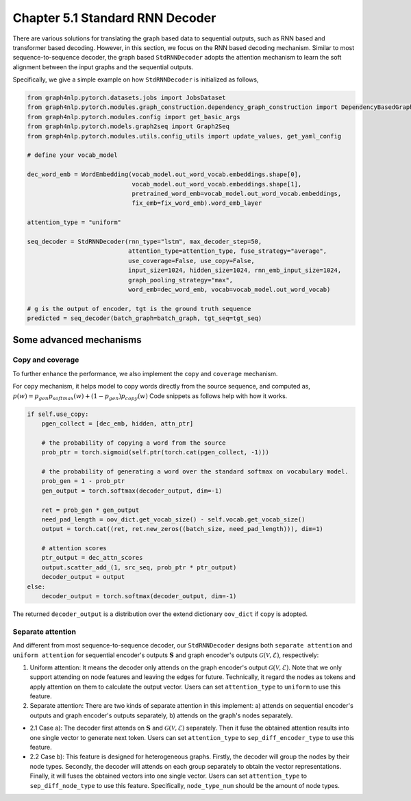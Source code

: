 .. _std-rnn-decoder:

Chapter 5.1 Standard RNN Decoder
================================

There are various solutions for translating the graph based data to sequential outputs, such as RNN based and transformer based decoding.
However, in this section, we focus on the RNN based decoding mechanism.
Similar to most sequence-to-sequence decoder, the graph based ``StdRNNDecoder`` adopts the attention mechanism to learn
the soft alignment between the input graphs and the sequential outputs.

Specifically, we give a simple example on how ``StdRNNDecoder`` is initialized as follows,

.. code:: python

    from graph4nlp.pytorch.datasets.jobs import JobsDataset
    from graph4nlp.pytorch.modules.graph_construction.dependency_graph_construction import DependencyBasedGraphConstruction
    from graph4nlp.pytorch.modules.config import get_basic_args
    from graph4nlp.pytorch.models.graph2seq import Graph2Seq
    from graph4nlp.pytorch.modules.utils.config_utils import update_values, get_yaml_config

    # define your vocab_model

    dec_word_emb = WordEmbedding(vocab_model.out_word_vocab.embeddings.shape[0],
                                 vocab_model.out_word_vocab.embeddings.shape[1],
                                 pretrained_word_emb=vocab_model.out_word_vocab.embeddings,
                                 fix_emb=fix_word_emb).word_emb_layer

    attention_type = "uniform"

    seq_decoder = StdRNNDecoder(rnn_type="lstm", max_decoder_step=50,
                                attention_type=attention_type, fuse_strategy="average",
                                use_coverage=False, use_copy=False,
                                input_size=1024, hidden_size=1024, rnn_emb_input_size=1024,
                                graph_pooling_strategy="max",
                                word_emb=dec_word_emb, vocab=vocab_model.out_word_vocab)

    # g is the output of encoder, tgt is the ground truth sequence
    predicted = seq_decoder(batch_graph=batch_graph, tgt_seq=tgt_seq)

Some advanced mechanisms
------------------------

Copy and coverage
`````````````````
To further enhance the performance, we also implement the ``copy`` and ``coverage`` mechanism.  

For ``copy`` mechanism, it helps model to copy words directly from the source sequence, and computed as, 
:math:`p(w) = p_{gen}  p_{softmax}(w) + (1 - p_{gen})  p_{copy}(w)`
Code snippets as follows help with how it works.

.. code:: python

    if self.use_copy:
        pgen_collect = [dec_emb, hidden, attn_ptr]

        # the probability of copying a word from the source
        prob_ptr = torch.sigmoid(self.ptr(torch.cat(pgen_collect, -1)))

        # the probability of generating a word over the standard softmax on vocabulary model.
        prob_gen = 1 - prob_ptr 
        gen_output = torch.softmax(decoder_output, dim=-1)

        ret = prob_gen * gen_output
        need_pad_length = oov_dict.get_vocab_size() - self.vocab.get_vocab_size()
        output = torch.cat((ret, ret.new_zeros((batch_size, need_pad_length))), dim=1)

        # attention scores
        ptr_output = dec_attn_scores
        output.scatter_add_(1, src_seq, prob_ptr * ptr_output)
        decoder_output = output
    else:
        decoder_output = torch.softmax(decoder_output, dim=-1)

The returned ``decoder_output`` is a distribution over the extend dictionary ``oov_dict`` if ``copy`` is adopted.



Separate attention
``````````````````
And different from most sequence-to-sequence decoder, our ``StdRNNDecoder`` designs both ``separate attention`` and ``uniform attention`` for sequential encoder's outputs :math:`\mathbf{S}` and graph encoder's outputs :math:`\mathcal{G}(\mathcal{V}, \mathcal{E})`, respectively:

1. Uniform attention: It means the decoder only attends on the graph encoder's output :math:`\mathcal{G}(\mathcal{V}, \mathcal{E})`. Note that we only support attending on node features and leaving the edges for future. Technically, it regard the nodes as tokens and apply attention on them to calculate the output vector. Users can set ``attention_type`` to ``uniform`` to use this feature.

2. Separate attention: There are two kinds of separate attention in this implement: a) attends on sequential encoder's outputs and graph encoder's outputs separately, b) attends on the graph's nodes separately.

* 2.1 Case a): The decoder first attends on :math:`\mathbf{S}` and :math:`\mathcal{G}(\mathcal{V}, \mathcal{E})` separately. Then it fuse the obtained attention results into one single vector to generate next token. Users can set ``attention_type`` to ``sep_diff_encoder_type`` to use this feature.

* 2.2 Case b): This feature is designed for heterogeneous graphs. Firstly, the decoder will group the nodes by their node types. Secondly, the decoder will attends on each group separately to obtain the vector representations. Finally, it will fuses the obtained vectors into one single vector. Users can set ``attention_type`` to ``sep_diff_node_type`` to use this feature. Specifically, ``node_type_num`` should be the amount of node types.

